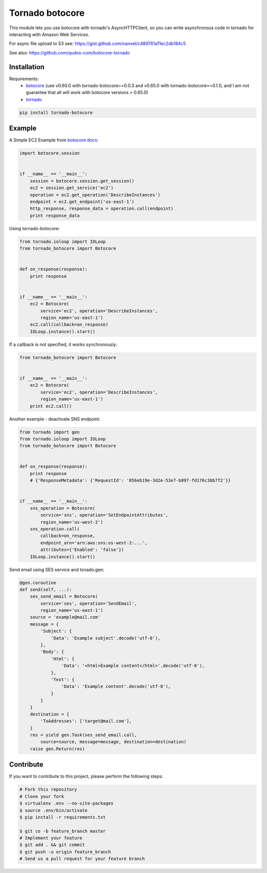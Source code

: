 Tornado botocore
================

This module lets you use botocore with tornado's AsyncHTTPClient, so you can write asynchronous code in tornado for interacting with Amazon Web Services.

For async file upload to S3 see: https://gist.github.com/nanvel/c489761a11ec2db184c5

See also: https://github.com/qudos-com/botocore-tornado

Installation
------------

Requirements:
    - `botocore <https://github.com/boto/botocore>`__ (use v0.60.0 with tornado-botocore==0.0.3 and v0.65.0 with tornado-botocore>=0.1.0, and I am not guarantee that all will work with botocore versions > 0.65.0)
    - `tornado <https://github.com/tornadoweb/tornado>`__

.. code-block:: bash

    pip install tornado-botocore


Example
-------

A Simple EC2 Example from `botocore docs <http://botocore.readthedocs.org/en/latest/tutorial/ec2_examples.html>`__:

.. code-block:: python

    import botocore.session


    if __name__ == '__main__':
        session = botocore.session.get_session()
        ec2 = session.get_service('ec2')
        operation = ec2.get_operation('DescribeInstances')
        endpoint = ec2.get_endpoint('us-east-1')
        http_response, response_data = operation.call(endpoint)
        print response_data


Using tornado-botocore:

.. code-block:: python

    from tornado.ioloop import IOLoop
    from tornado_botocore import Botocore


    def on_response(response):
        print response


    if __name__ == '__main__':
        ec2 = Botocore(
            service='ec2', operation='DescribeInstances',
            region_name='us-east-1')
        ec2.call(callback=on_response)
        IOLoop.instance().start()


If a callback is not specified, it works synchronously:

.. code-block:: python

    from tornado_botocore import Botocore


    if __name__ == '__main__':
        ec2 = Botocore(
            service='ec2', operation='DescribeInstances',
            region_name='us-east-1')
        print ec2.call()


Another example - deactivate SNS endpoint:

.. code-block:: python

    from tornado import gen
    from tornado.ioloop import IOLoop
    from tornado_botocore import Botocore


    def on_response(response):
        print response
        # {'ResponseMetadata': {'RequestId': '056eb19e-3d2e-53e7-b897-fd176c3bb7f2'}}


    if __name__ == '__main__':
        sns_operation = Botocore(
            service='sns', operation='SetEndpointAttributes',
            region_name='us-west-2')
        sns_operation.call(
            callback=on_response,
            endpoint_arn='arn:aws:sns:us-west-2:...',
            attributes={'Enabled': 'false'})
        IOLoop.instance().start()

Send email using SES service and tonado.gen:

.. code-block:: python

    @gen.coroutine
    def send(self, ...):
        ses_send_email = Botocore(
            service='ses', operation='SendEmail',
            region_name='us-east-1')
        source = 'example@mail.com'
        message = {
            'Subject': {
                'Data': 'Example subject'.decode('utf-8'),
            },
            'Body': {
                'Html': {
                    'Data': '<html>Example content</html>'.decode('utf-8'),
                },
                'Text': {
                    'Data': 'Example content'.decode('utf-8'),
                }
            }
        }
        destination = {
            'ToAddresses': ['target@mail.com'],
        }
        res = yield gen.Task(ses_send_email.call,
            source=source, message=message, destination=destination)
        raise gen.Return(res)


Contribute
----------

If you want to contribute to this project, please perform the following steps:

.. code-block:: bash

    # Fork this repository
    # Clone your fork
    $ virtualenv .env --no-site-packages
    $ source .env/bin/activate
    $ pip install -r requirements.txt

    $ git co -b feature_branch master
    # Implement your feature
    $ git add . && git commit
    $ git push -u origin feature_branch
    # Send us a pull request for your feature branch
